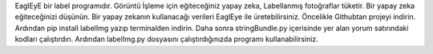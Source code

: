 EaglEyE bir label programıdır.
Görüntü İşleme için eğiteceğiniz yapay zeka, Labellanmış fotoğraflar tüketir.
Bir yapay zeka eğiteceğinizi düşünün.
Bir yapay zekanın kullanacağı verileri EaglEye ile üretebilirsiniz.
Öncelikle Githubtan projeyi indirin.
Ardından pip install labelImg yazıp terminalden indirin.
Daha sonra stringBundle.py içerisinde yer alan yorum satırındaki kodları çalıştırdın.
Ardından labelImg.py dosyasını çalıştırdığınızda programı kullanabilirsiniz.
